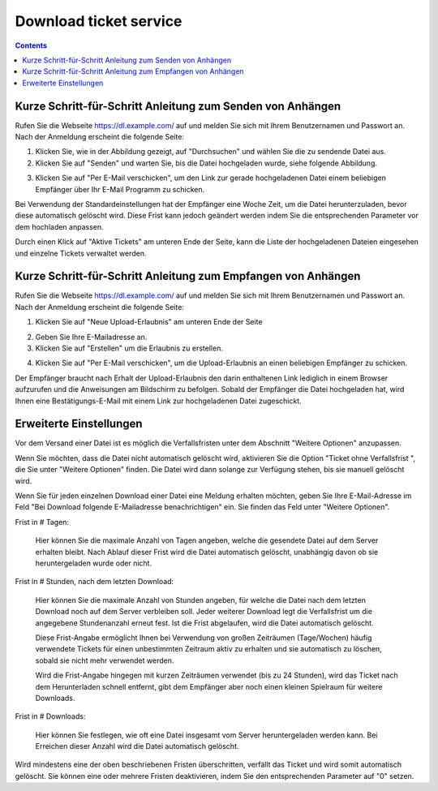 Download ticket service
=======================

.. contents::


Kurze Schritt-für-Schritt Anleitung zum Senden von Anhängen
-----------------------------------------------------------

Rufen Sie die Webseite https://dl.example.com/ auf und melden Sie sich mit
Ihrem Benutzernamen und Passwort an.  Nach der Anmeldung erscheint die folgende
Seite:

.. image:: t-step-1.png

1) Klicken Sie, wie in der Abbildung gezeigt, auf "Durchsuchen" und wählen Sie
   die zu sendende Datei aus.

2) Klicken Sie auf "Senden" und warten Sie, bis die Datei hochgeladen wurde,
   siehe folgende Abbildung.

.. image:: t-step-2.png

3) Klicken Sie auf "Per E-Mail verschicken", um den Link zur gerade
   hochgeladenen Datei einem beliebigen Empfänger über Ihr E-Mail Programm zu
   schicken.

Bei Verwendung der Standardeinstellungen hat der Empfänger eine Woche Zeit, um
die Datei herunterzuladen, bevor diese automatisch gelöscht wird. Diese Frist
kann jedoch geändert werden indem Sie die entsprechenden Parameter vor dem
hochladen anpassen.

Durch einen Klick auf "Aktive Tickets" am unteren Ende der Seite, kann die
Liste der hochgeladenen Dateien eingesehen und einzelne Tickets verwaltet
werden.


Kurze Schritt-für-Schritt Anleitung zum Empfangen von Anhängen
--------------------------------------------------------------

Rufen Sie die Webseite https://dl.example.com/ auf und melden Sie sich mit
Ihrem Benutzernamen und Passwort an.  Nach der Anmeldung erscheint die folgende
Seite:

.. image:: g-step-1.png

1) Klicken Sie auf "Neue Upload-Erlaubnis" am unteren Ende der Seite

.. image:: g-step-2.png

2) Geben Sie Ihre E-Mailadresse an.

3) Klicken Sie auf "Erstellen" um die Erlaubnis zu erstellen.

.. image:: g-step-3.png

4) Klicken Sie auf "Per E-Mail verschicken", um die Upload-Erlaubnis an einen
   beliebigen Empfänger zu schicken.

Der Empfänger braucht nach Erhalt der Upload-Erlaubnis den darin enthaltenen
Link lediglich in einem Browser aufzurufen und die Anweisungen am Bildschirm zu
befolgen. Sobald der Empfänger die Datei hochgeladen hat, wird Ihnen eine
Bestätigungs-E-Mail mit einem Link zur hochgeladenen Datei zugeschickt.


Erweiterte Einstellungen
------------------------

Vor dem Versand einer Datei ist es möglich die Verfallsfristen unter dem Abschnitt "Weitere Optionen" anzupassen.

.. image:: t-advanced.png

Wenn Sie möchten, dass die Datei nicht automatisch gelöscht wird, aktivieren
Sie die Option "Ticket ohne Verfallsfrist ", die Sie unter "Weitere Optionen"
finden. Die Datei wird dann solange zur Verfügung stehen, bis sie manuell
gelöscht wird.

Wenn Sie für jeden einzelnen Download einer Datei eine Meldung erhalten
möchten, geben Sie Ihre E-Mail-Adresse im Feld "Bei Download folgende
E-Mailadresse benachrichtigen" ein. Sie finden das Feld unter "Weitere
Optionen".

Frist in # Tagen:

  Hier können Sie die maximale Anzahl von Tagen angeben, welche die gesendete
  Datei auf dem Server erhalten bleibt. Nach Ablauf dieser Frist wird die Datei
  automatisch gelöscht, unabhängig davon ob sie heruntergeladen wurde oder
  nicht.

Frist in # Stunden, nach dem letzten Download:

  Hier können Sie die maximale Anzahl von Stunden angeben, für welche die Datei
  nach dem letzten Download noch auf dem Server verbleiben soll. Jeder weiterer
  Download legt die Verfallsfrist um die angegebene Stundenanzahl erneut fest.
  Ist die Frist abgelaufen, wird die Datei automatisch gelöscht.

  Diese Frist-Angabe ermöglicht Ihnen bei Verwendung von großen Zeiträumen
  (Tage/Wochen) häufig verwendete Tickets für einen unbestimmten Zeitraum aktiv
  zu erhalten und sie automatisch zu löschen, sobald sie nicht mehr verwendet
  werden.

  Wird die Frist-Angabe hingegen mit kurzen Zeiträumen verwendet (bis zu 24
  Stunden), wird das Ticket nach dem Herunterladen schnell entfernt, gibt dem
  Empfänger aber noch einen kleinen Spielraum für weitere Downloads.

Frist in # Downloads:

  Hier können Sie festlegen, wie oft eine Datei insgesamt vom Server
  heruntergeladen werden kann. Bei Erreichen dieser Anzahl wird die Datei
  automatisch gelöscht.

Wird mindestens eine der oben beschriebenen Fristen überschritten, verfällt das
Ticket und wird somit automatisch gelöscht. Sie können eine oder mehrere
Fristen deaktivieren, indem Sie den entsprechenden Parameter auf "0" setzen.
